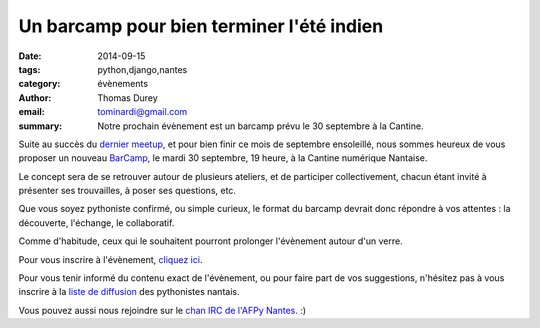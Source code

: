 Un barcamp pour bien terminer l'été indien
##########################################

:date: 2014-09-15
:tags: python,django,nantes
:category: évènements
:author: Thomas Durey
:email: tominardi@gmail.com
:summary: Notre prochain évènement est un barcamp prévu le 30 septembre à la Cantine.

Suite au succès du `dernier meetup <http://nantes.afpy.org/40-pythons-1-
conference-et-des-trolls.html>`_, et pour bien finir ce mois de septembre
ensoleillé, nous sommes heureux de vous proposer un nouveau
`BarCamp <http://fr.wikipedia.org/wiki/BarCamp>`_, le mardi 30 septembre, 19 heure, à la Cantine numérique Nantaise.

Le concept sera de se retrouver autour de plusieurs ateliers, et de
participer collectivement, chacun étant invité à présenter ses trouvailles,
à poser ses questions, etc.

Que vous soyez pythoniste confirmé, ou simple curieux, le format du
barcamp devrait donc répondre à vos attentes : la découverte, l'échange, le
collaboratif.

Comme d'habitude, ceux qui le souhaitent pourront prolonger l'évènement
autour d'un verre.

Pour vous inscrire à l'évènement, `cliquez ici <http://www.meetup.com/Nantes-Python-Meetup/events/207797652/>`_.

Pour vous tenir informé du contenu exact de l'évènement, ou pour faire part de
vos suggestions, n'hésitez pas à vous inscrire à la `liste de diffusion
<http://lists.afpy.org/listinfo/nantes>`_ des pythonistes nantais.

Vous pouvez aussi nous rejoindre sur le `chan IRC de l'AFPy Nantes
<http://webchat.freenode.net/?channels=afpy-nantes>`_. :)
